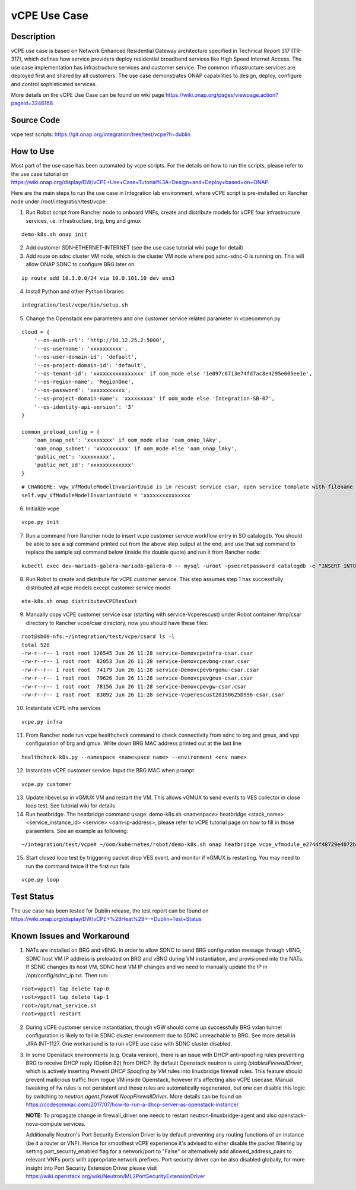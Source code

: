 .. This work is licensed under a Creative Commons Attribution 4.0
   International License. http://creativecommons.org/licenses/by/4.0
   Copyright 2018 Huawei Technologies Co., Ltd.  All rights reserved.

.. _docs_vcpe:

vCPE Use Case
----------------------------

Description
~~~~~~~~~~~
vCPE use case is based on Network Enhanced Residential Gateway architecture specified in Technical Report 317 (TR-317), which defines how service providers deploy residential broadband services like High Speed Internet Access. The use case implementation has infrastructure services and customer service. The common infrastructure services are deployed first and shared by all customers. The use case demonstrates ONAP capabilities to design, deploy, configure and control sophisticated services.      

More details on the vCPE Use Case can be found on wiki page https://wiki.onap.org/pages/viewpage.action?pageId=3246168

Source Code
~~~~~~~~~~~
vcpe test scripts: https://git.onap.org/integration/tree/test/vcpe?h=dublin

How to Use
~~~~~~~~~~
Most part of the use case has been automated by vcpe scripts. For the details on how to run the scripts, please refer to the use case tutorial on https://wiki.onap.org/display/DW/vCPE+Use+Case+Tutorial%3A+Design+and+Deploy+based+on+ONAP.

Here are the main steps to run the use case in Integration lab environment, where vCPE script is pre-installed on Rancher node under /root/integration/test/vcpe:

1. Run Robot script from Rancher node to onboard VNFs, create and distribute models for vCPE four infrastructure services, i.e. infrastructure, brg, bng and gmux

:: 

   demo-k8s.sh onap init
 
2. Add customer SDN-ETHERNET-INTERNET (see the use case tutorial wiki page for detail)

3. Add route on sdnc cluster VM node, which is the cluster VM node where pod sdnc-sdnc-0 is running on. This will allow ONAP SDNC to configure BRG later on. 
 
::

   ip route add 10.3.0.0/24 via 10.0.101.10 dev ens3


4. Install Python and other Python libraries

::
 
   integration/test/vcpe/bin/setup.sh


5. Change the Openstack env parameters and one customer service related parameter in vcpecommon.py

:: 

    cloud = { 
        '--os-auth-url': 'http://10.12.25.2:5000',
        '--os-username': 'xxxxxxxxxx',
        '--os-user-domain-id': 'default',
        '--os-project-domain-id': 'default',
        '--os-tenant-id': 'xxxxxxxxxxxxxxxx' if oom_mode else '1e097c6713e74fd7ac8e4295e605ee1e',
        '--os-region-name': 'RegionOne',
        '--os-password': 'xxxxxxxxxxx',
        '--os-project-domain-name': 'xxxxxxxxx' if oom_mode else 'Integration-SB-07',
        '--os-identity-api-version': '3' 
    }   

    common_preload_config = { 
        'oam_onap_net': 'xxxxxxxx' if oom_mode else 'oam_onap_lAky',
        'oam_onap_subnet': 'xxxxxxxxxx' if oom_mode else 'oam_onap_lAky',
        'public_net': 'xxxxxxxxx',
        'public_net_id': 'xxxxxxxxxxxxx'
    }   

::

    # CHANGEME: vgw_VfModuleModelInvariantUuid is in rescust service csar, open service template with filename like service-VcpesvcRescust1118-template.yml and look for vfModuleModelInvariantUUID under groups vgw module metadata. 
    self.vgw_VfModuleModelInvariantUuid = 'xxxxxxxxxxxxxxx'

6. Initialize vcpe

::
   
   vcpe.py init

7. Run a command from Rancher node to insert vcpe customer service workflow entry in SO catalogdb. You should be able to see a sql command printed out from the above step output at the end, and use that sql command to replace the sample sql command below (inside the double quote) and run it from Rancher node:

::

   kubectl exec dev-mariadb-galera-mariadb-galera-0 -- mysql -uroot -psecretpassword catalogdb -e "INSERT INTO service_recipe (ACTION, VERSION_STR, DESCRIPTION, ORCHESTRATION_URI, SERVICE_PARAM_XSD, RECIPE_TIMEOUT, SERVICE_TIMEOUT_INTERIM, CREATION_TIMESTAMP, SERVICE_MODEL_UUID) VALUES ('createInstance','1','vCPEResCust 2019-06-03 _04ba','/mso/async/services/CreateVcpeResCustService',NULL,181,NULL, NOW(),'6c4a469d-ca2c-4b02-8cf1-bd02e9c5a7ce')"

8. Run Robot to create and distribute for vCPE customer service. This step assumes step 1 has successfully distributed all vcpe models except customer service model

::

   ete-k8s.sh onap distributevCPEResCust

9. Manually copy vCPE customer service csar (starting with service-Vcperescust) under Robot container /tmp/csar directory to Rancher vcpe/csar directory, now you should have these files:

::

    root@sb00-nfs:~/integration/test/vcpe/csar# ls -l
    total 528
    -rw-r--r-- 1 root root 126545 Jun 26 11:28 service-Demovcpeinfra-csar.csar
    -rw-r--r-- 1 root root  82053 Jun 26 11:28 service-Demovcpevbng-csar.csar
    -rw-r--r-- 1 root root  74179 Jun 26 11:28 service-Demovcpevbrgemu-csar.csar
    -rw-r--r-- 1 root root  79626 Jun 26 11:28 service-Demovcpevgmux-csar.csar
    -rw-r--r-- 1 root root  78156 Jun 26 11:28 service-Demovcpevgw-csar.csar
    -rw-r--r-- 1 root root  83892 Jun 26 11:28 service-Vcperescust20190625D996-csar.csar

10. Instantiate vCPE infra services

::

    vcpe.py infra

11. From Rancher node run vcpe healthcheck command to check connectivity from sdnc to brg and gmux, and vpp configuration of brg and gmux. Write down BRG MAC address printed out at the last line

::

    healthcheck-k8s.py --namespace <namespace name> --environment <env name>

12. Instantiate vCPE customer service. Input the BRG MAC when prompt

::

    vcpe.py customer

13. Update libevel.so in vGMUX VM and restart the VM. This allows vGMUX to send events to VES collector in close loop test. See tutorial wiki for details

14. Run heatbridge. The heatbridge command usage: demo-k8s.sh <namespace> heatbridge <stack_name> <service_instance_id> <service> <oam-ip-address>, please refer to vCPE tutorial page on how to fill in those paraemters. See an example as following:

::

    ~/integration/test/vcpe# ~/oom/kubernetes/robot/demo-k8s.sh onap heatbridge vcpe_vfmodule_e2744f48729e4072b20b_201811262136 d8914ef3-3fdb-4401-adfe-823ee75dc604 vCPEvGMUX 10.0.101.21

15. Start closed loop test by triggering packet drop VES event, and monitor if vGMUX is restarting. You may need to run the command twice if the first run fails

:: 

    vcpe.py loop


Test Status
~~~~~~~~~~~~~~~~~~~~~
The use case has been tested for Dublin release, the test report can be found on https://wiki.onap.org/display/DW/vCPE+%28Heat%29+-+Dublin+Test+Status

Known Issues and Workaround
~~~~~~~~~~~~~~~~~~~~~~~~~~~~
1) NATs are installed on BRG and vBNG. In order to allow SDNC to send BRG configuration message through vBNG, SDNC host VM IP address is preloaded on BRG and vBNG during VM instantiation, and provisioned into the NATs. If SDNC changes its host VM, SDNC host VM IP changes and we need to manually update the IP in /opt/config/sdnc_ip.txt. Then run:

::

  root>vppctl tap delete tap-0
  root>vppctl tap delete tap-1
  root>/opt/nat_service.sh
  root>vppctl restart

2) During vCPE customer service instantiation, though vGW should come up successfully BRG vxlan tunnel configuration is likely to fail in SDNC cluster environment due to SDNC unreachable to BRG. See more detail in JIRA INT-1127. One workaround is to run vCPE use case with SDNC cluster disabled.

3) In some Openstack environments (e.g. Ocata version), there is an issue with DHCP anti-spoofing rules preventing BRG to receive DHCP reply (Option 82) from DHCP. By default Openstack neutron is using *IptablesFirewallDriver*, which is actively inserting *Prevent DHCP Spoofing by VM* rules into linuxbridge firewall rules. This feature should prevent mailicious traffic from rogue VM inside Openstack, however it's affecting also vCPE usecase. Manual tweaking of fw rules is not persistent and those rules are automatically regenerated, but one can disable this logic by switching to *neutron.agent.firewall.NoopFirewallDriver*. More details can be found on https://codesomniac.com/2017/07/how-to-run-a-dhcp-server-as-openstack-instance/

   **NOTE:** To propagate change in firewall_driver one needs to restart neutron-linuxbridge-agent and also openstack-nova-compute services.

   Additionally Neutron's Port Security Extension Driver is by default preventing any routing functions of an instance (be it a router or VNF). Hence for smoothest vCPE experience it's advised to either disable the packet filtering by setting port_security_enabled flag for a network/port to "False" or alternatively add allowed_address_pairs to relevant VNFs ports with appropriate network prefixes. Port security driver can be also disabled globally, for more insight into Port Security Extension Driver please visit https://wiki.openstack.org/wiki/Neutron/ML2PortSecurityExtensionDriver
